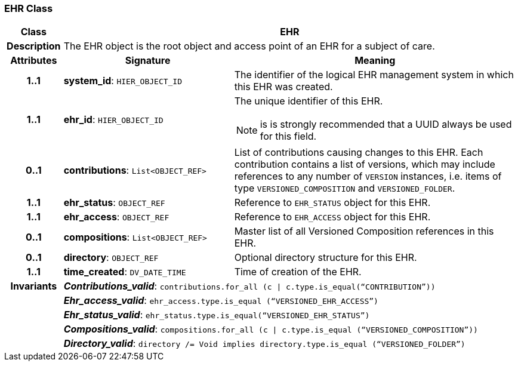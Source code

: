 === EHR Class

[cols="^1,3,5"]
|===
h|*Class*
2+^h|*EHR*

h|*Description*
2+a|The EHR object is the root object and access point of an EHR for a subject of care.

h|*Attributes*
^h|*Signature*
^h|*Meaning*

h|*1..1*
|*system_id*: `HIER_OBJECT_ID`
a|The identifier of the logical EHR management system in which this EHR was created.

h|*1..1*
|*ehr_id*: `HIER_OBJECT_ID`
a|The unique identifier of this EHR.

NOTE: is is strongly recommended that a UUID always be used for this field.

h|*0..1*
|*contributions*: `List<OBJECT_REF>`
a|List of contributions causing changes to this EHR. Each contribution contains a list of versions, which may include references to any number of `VERSION` instances, i.e. items of type `VERSIONED_COMPOSITION` and `VERSIONED_FOLDER`.

h|*1..1*
|*ehr_status*: `OBJECT_REF`
a|Reference to `EHR_STATUS` object for this EHR.

h|*1..1*
|*ehr_access*: `OBJECT_REF`
a|Reference to `EHR_ACCESS` object for this EHR.

h|*0..1*
|*compositions*: `List<OBJECT_REF>`
a|Master list of all Versioned Composition references in this EHR.

h|*0..1*
|*directory*: `OBJECT_REF`
a|Optional directory structure for this EHR.

h|*1..1*
|*time_created*: `DV_DATE_TIME`
a|Time of creation of the EHR.

h|*Invariants*
2+a|*_Contributions_valid_*: `contributions.for_all (c &#124; c.type.is_equal(“CONTRIBUTION”))`

h|
2+a|*_Ehr_access_valid_*: `ehr_access.type.is_equal (“VERSIONED_EHR_ACCESS”)`

h|
2+a|*_Ehr_status_valid_*: `ehr_status.type.is_equal(“VERSIONED_EHR_STATUS”)`

h|
2+a|*_Compositions_valid_*: `compositions.for_all (c &#124; c.type.is_equal (“VERSIONED_COMPOSITION”))`

h|
2+a|*_Directory_valid_*: `directory /= Void implies directory.type.is_equal (“VERSIONED_FOLDER”)`
|===

